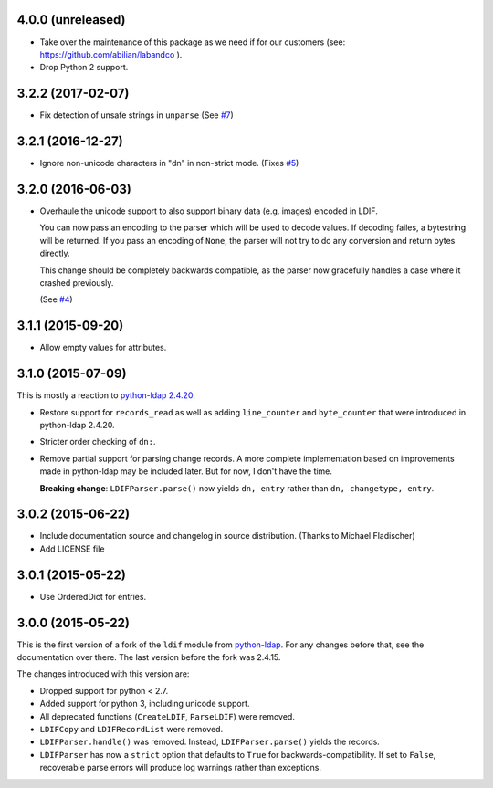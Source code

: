 4.0.0 (unreleased)
------------------

- Take over the maintenance of this package as we need if for our
  customers (see: `<https://github.com/abilian/labandco>`_ ).
- Drop Python 2 support.


3.2.2 (2017-02-07)
------------------

-   Fix detection of unsafe strings in ``unparse`` (See `#7
    <https://github.com/xi/ldif3/pull/7>`_)


3.2.1 (2016-12-27)
------------------

-   Ignore non-unicode characters in "dn" in non-strict mode. (Fixes `#5
    <https://github.com/xi/ldif3/issues/6>`_)


3.2.0 (2016-06-03)
------------------

-   Overhaule the unicode support to also support binary data (e.g. images)
    encoded in LDIF.

    You can now pass an encoding to the parser which will be used to decode
    values. If decoding failes, a bytestring will be returned.  If you pass an
    encoding of ``None``, the parser will not try to do any conversion and
    return bytes directly.

    This change should be completely backwards compatible, as the parser now
    gracefully handles a case where it crashed previously.

    (See `#4 <https://github.com/xi/ldif3/issues/4>`_)


3.1.1 (2015-09-20)
------------------

-   Allow empty values for attributes.


3.1.0 (2015-07-09)
------------------

This is mostly a reaction to `python-ldap 2.4.20
<https://mail.python.org/pipermail/python-ldap/2015q3/003557.html>`_.

-   Restore support for ``records_read`` as well as adding ``line_counter`` and
    ``byte_counter`` that were introduced in python-ldap 2.4.20.
-   Stricter order checking of ``dn:``.
-   Remove partial support for parsing change records. A more complete
    implementation based on improvements made in python-ldap may be included
    later.  But for now, I don't have the time.

    **Breaking change**: ``LDIFParser.parse()`` now yields ``dn, entry`` rather
    than ``dn, changetype, entry``.


3.0.2 (2015-06-22)
------------------

-   Include documentation source and changelog in source distribution.
    (Thanks to Michael Fladischer)
-   Add LICENSE file


3.0.1 (2015-05-22)
------------------

-   Use OrderedDict for entries.


3.0.0 (2015-05-22)
------------------

This is the first version of a fork of the ``ldif`` module from `python-ldap
<http://www.python-ldap.org/>`_.  For any changes before that, see the
documentation over there.  The last version before the fork was 2.4.15.

The changes introduced with this version are:

-   Dropped support for python < 2.7.
-   Added support for python 3, including unicode support.
-   All deprecated functions (``CreateLDIF``, ``ParseLDIF``) were removed.
-   ``LDIFCopy`` and ``LDIFRecordList`` were removed.
-   ``LDIFParser.handle()`` was removed.  Instead, ``LDIFParser.parse()``
    yields the records.
-   ``LDIFParser`` has now a ``strict`` option that defaults to ``True``
    for backwards-compatibility.  If set to ``False``, recoverable parse errors
    will produce log warnings rather than exceptions.
